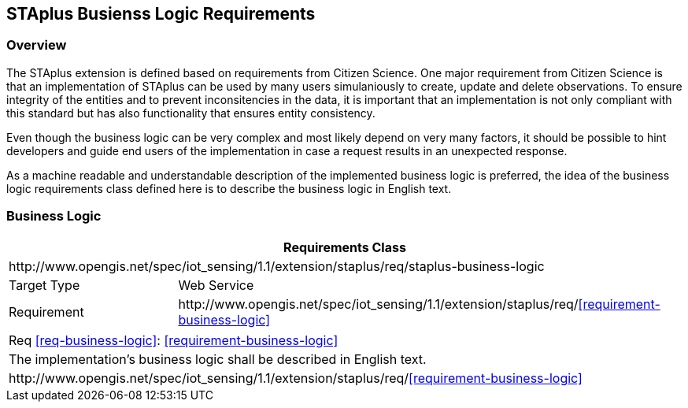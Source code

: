 [[staplus-business-logic]]
== STAplus Busienss Logic Requirements


=== Overview
The STAplus extension is defined based on requirements from Citizen Science. One major requirement from Citizen Science is that an implementation of STAplus can be used by many users simulaniously to create, update and delete observations. To ensure integrity of the entities and to prevent inconsitencies in the data, it is important that an implementation is not only compliant with this standard but has also functionality that ensures entity consistency. 

Even though the business logic can be very complex and most likely depend on very many factors, it should be possible to hint developers and guide end users of the implementation in case a request results in an unexpected response.

As a machine readable and understandable description of the implemented business logic is preferred, the idea of the business logic requirements class defined here is to describe the business logic in English text.

[[business-logic]]
=== Business Logic

[cols="25a,75a"]
|===
2+|Requirements Class

2+|\http://www.opengis.net/spec/iot_sensing/1.1/extension/staplus/req/staplus-business-logic

|Target Type
|Web Service

|Requirement
|\http://www.opengis.net/spec/iot_sensing/1.1/extension/staplus/req/<<requirement-business-logic>>

|===

[[req-usiness-logic,{counter:req}]]
[cols="a"]
|===
|[[rrequirement-business-logic,business-logic]]
Req <<req-business-logic>>: <<requirement-business-logic>>

|The implementation's business logic shall be described in English text.

|\http://www.opengis.net/spec/iot_sensing/1.1/extension/staplus/req/<<requirement-business-logic>>
|===
